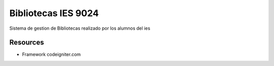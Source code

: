 ###################
Bibliotecas IES 9024
###################

Sistema de gestion de Bibliotecas realizado por los alumnos del ies

*********
Resources
*********

-  Framework codeigniter.com
